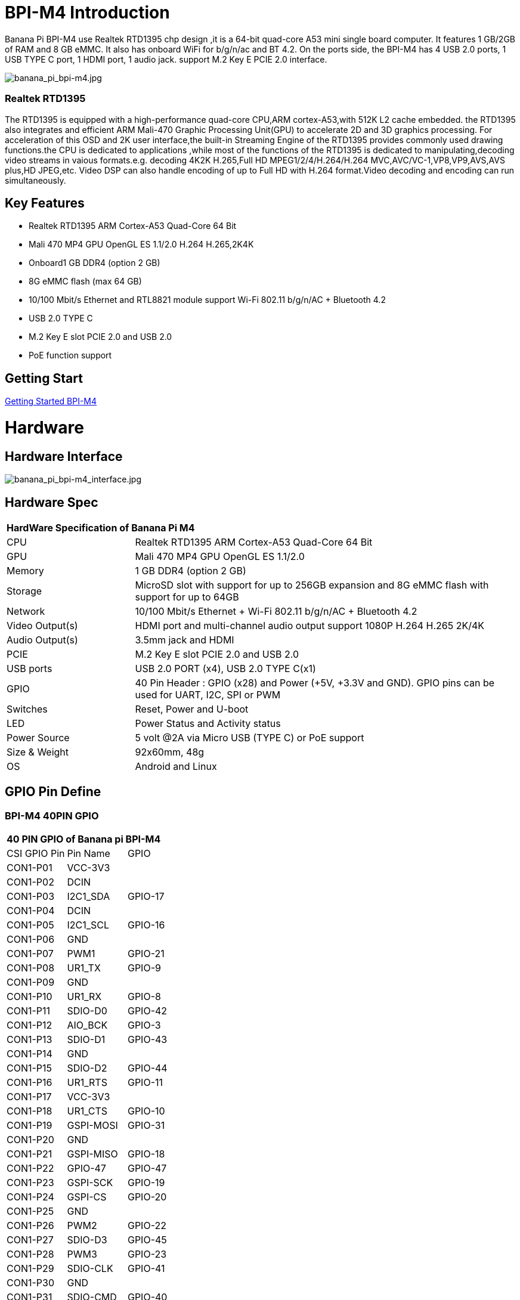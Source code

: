 = BPI-M4 Introduction

Banana Pi BPI-M4 use Realtek RTD1395 chp design ,it is a 64-bit quad-core A53 mini single board computer. It features 1 GB/2GB of RAM and 8 GB eMMC. It also has onboard WiFi for b/g/n/ac and BT 4.2. On the ports side, the BPI-M4 has 4 USB 2.0 ports, 1 USB TYPE C port, 1 HDMI port, 1 audio jack. support M.2 Key E PCIE 2.0 interface.

image::/picture/banana_pi_bpi-m4.jpg[banana_pi_bpi-m4.jpg]

=== Realtek RTD1395
The RTD1395 is equipped with a high-performance quad-core CPU,ARM cortex-A53,with 512K L2 cache embedded. the RTD1395 also integrates and efficient ARM Mali-470 Graphic Processing Unit(GPU) to accelerate 2D and 3D graphics processing. For acceleration of this OSD and 2K user interface,the built-in Streaming Engine of the RTD1395 provides commonly used drawing functions.the CPU is dedicated to applications ,while most of the functions of the RTD1395 is dedicated to manipulating,decoding video streams in vaious formats.e.g. decoding 4K2K H.265,Full HD MPEG1/2/4/H.264/H.264 MVC,AVC/VC-1,VP8,VP9,AVS,AVS plus,HD JPEG,etc. Video DSP can also handle encoding of up to Full HD with H.264 format.Video decoding and encoding can run simultaneously.

== Key Features

- Realtek RTD1395 ARM Cortex-A53 Quad-Core 64 Bit
- Mali 470 MP4 GPU OpenGL ES 1.1/2.0 H.264 H.265,2K4K
- Onboard1 GB DDR4 (option 2 GB)
- 8G eMMC flash (max 64 GB)
- 10/100 Mbit/s Ethernet and RTL8821 module support Wi-Fi 802.11 b/g/n/AC + Bluetooth 4.2
- USB 2.0 TYPE C
- M.2 Key E slot PCIE 2.0 and USB 2.0
- PoE function support

== Getting Start

link:/en/BPI-M4/GettingStarted_BPI-M4[Getting Started BPI-M4]

= Hardware
== Hardware Interface

image::/picture/banana_pi_bpi-m4_interface.jpg[banana_pi_bpi-m4_interface.jpg]

== Hardware Spec

[option="header",cols="1,3"]
|=====
2+| **HardWare Specification of Banana Pi M4**
| CPU             | Realtek RTD1395 ARM Cortex-A53 Quad-Core 64 Bit
| GPU             | Mali 470 MP4 GPU OpenGL ES 1.1/2.0
| Memory          | 1 GB DDR4 (option 2 GB)
| Storage         | MicroSD slot with support for up to 256GB expansion and 8G eMMC flash with support for up to 64GB
| Network         | 10/100 Mbit/s Ethernet + Wi-Fi 802.11 b/g/n/AC + Bluetooth 4.2
| Video Output(s) | HDMI port and multi-channel audio output support 1080P H.264 H.265 2K/4K 
| Audio Output(s) | 3.5mm jack and HDMI
| PCIE            | M.2 Key E slot PCIE 2.0 and USB 2.0
| USB ports       | USB 2.0 PORT (x4), USB 2.0 TYPE C(x1)
| GPIO            | 40 Pin Header : GPIO (x28) and Power (+5V, +3.3V and GND). GPIO pins can be used for UART, I2C, SPI or PWM 
| Switches        | Reset, Power and U-boot
| LED             | Power Status and Activity status
| Power Source    | 5 volt @2A via Micro USB (TYPE C) or PoE support
| Size & Weight   | 92x60mm, 48g
| OS              | Android and Linux
|=====

== GPIO Pin Define

=== BPI-M4 40PIN GPIO

[option="header",cols="1,1,1"]
|=====
3+| **40 PIN GPIO of Banana pi BPI-M4**
| CSI GPIO Pin | Pin Name | GPIO
| CON1-P01 | VCC-3V3   |        
| CON1-P02 | DCIN      |        
| CON1-P03 | I2C1_SDA  | GPIO-17
| CON1-P04 | DCIN      |        
| CON1-P05 | I2C1_SCL  | GPIO-16
| CON1-P06 | GND       |        
| CON1-P07 | PWM1      | GPIO-21
| CON1-P08 | UR1_TX    | GPIO-9 
| CON1-P09 | GND       |        
| CON1-P10 | UR1_RX    | GPIO-8 
| CON1-P11 | SDIO-D0   | GPIO-42
| CON1-P12 | AIO_BCK   | GPIO-3 
| CON1-P13 | SDIO-D1   | GPIO-43
| CON1-P14 | GND       |        
| CON1-P15 | SDIO-D2   | GPIO-44
| CON1-P16 | UR1_RTS   | GPIO-11
| CON1-P17 | VCC-3V3   |        
| CON1-P18 | UR1_CTS   | GPIO-10
| CON1-P19 | GSPI-MOSI | GPIO-31
| CON1-P20 | GND       |        
| CON1-P21 | GSPI-MISO | GPIO-18
| CON1-P22 | GPIO-47   | GPIO-47
| CON1-P23 | GSPI-SCK  | GPIO-19
| CON1-P24 | GSPI-CS   | GPIO-20
| CON1-P25 | GND       |        
| CON1-P26 | PWM2      | GPIO-22
| CON1-P27 | SDIO-D3   | GPIO-45
| CON1-P28 | PWM3      | GPIO-23
| CON1-P29 | SDIO-CLK  | GPIO-41
| CON1-P30 | GND       |        
| CON1-P31 | SDIO-CMD  | GPIO-40
| CON1-P32 | SPDIF     | GPIO-50
| CON1-P33 | AIO_CK    | GPIO-4 
| CON1-P34 | GND       |        
| CON1-P35 | AIO_LRCK  | GPIO-2 
| CON1-P36 | GPIO-53   | GPIO-53
| CON1-P37 | GPIO-34   | GPIO-34
| CON1-P38 | AI_SD     | GPIO-5 
| CON1-P39 | GND       |        
| CON1-P40 | AO_SD     | GPIO-6 
|=====

=== BPI-M4 Debug UART
UART specification:

The header CON2 is the UART interface. For developers of Banana Pi, this is an easy way to get the UART console output to check the system status and log message.
|=====
|CON2-P1	| GND	
|CON2-P2	| UART0-RX	
|CON2-P3	| UART0-TX
|=====
- Banana Pi BPI-M4: How to get I2C and SPI running (tutorial): https://forum.banana-pi.org/t/banana-pi-bpi-m4-how-to-get-i2c-and-spi-running-tutorial/12824/6

= Development
== Source Code

=== Linux 

TIP: Supports Banana Pi BPI-M4 (RTD1395) (Kernel 4.9.119)

Source code on github: https://github.com/BPI-SINOVOIP/BPI-M4-bsp

== Resources
TIP: Because of the Google security update some of the old links will not work if the images you want to use cannot be downloaded from the link:https://drive.google.com/drive/folders/0B_YnvHgh2rwjVjNyS2pheEtWQlk?resourcekey=0-U4TI84zIBdId7bHHjf2qKA[new link bpi-image Files]

TIP: All banana pi link:https://drive.google.com/drive/folders/0B4PAo2nW2Kfndjh6SW9MS2xKSWs?resourcekey=0-qXGFXKmd7AVy0S81OXM1RA&usp=sharing[docement(SCH file,DXF file,and doc)]

TIP: BPI-M4 schematic diagram:

Google driver: https://drive.google.com/file/d/1A6pj8Y9Ru1_qfMapIdiQnMavEs5xzN5H/view?usp=sharing

Baidu cloud: https://pan.baidu.com/s/1mnn51dwBV5uxpNheBD4vJA pincode: t6cd

TIP: Banana Pi BPI-M4 CE,FCC,RoHS Certification: http://forum.banana-pi.org/t/banana-pi-bpi-m4-ce-fcc-rohs-certification/9520

TIP: Realtek RTD1395 chip datasheet : https://drive.google.com/file/d/1Jt8qUwEjLinMqURMftC3db0Xg9MIWIhu/view?usp=sharing

TIP: BPI-M4 DXF file download

Google driver: https://drive.google.com/file/d/1xK-DAjdjXiY7BgGcmq7x-aL5g6djznqT/view?usp=sharing

Baidu cloud : https://pan.baidu.com/s/1bSZFMJ2lD_zuQru6Lf27RQ (pincode: 6pb8)

TIP: Banana Pi BPI-M4 Android 8 1 1 demo ,power by raspberry Pi PoE module:  https://www.youtube.com/watch?v=aEZ9tSJ-Oao&feature=youtu.be

TIP: Banana Pi BPI-M4 video play h264 4K under Linux with gst-launch-1.0;https://www.youtube.com/watch?v=PwdyGX3tqvo&feature=youtu.be&fbclid=IwAR3AHOgFo4I3bDRl3oLtQXFBj2NUCYBR9GJnEo3tZzpNPKhjE9eKms7JVsQ

TIP: Banana Pi BPI-M4 digital photo download: https://drive.google.com/file/d/1lD9vOhdZMqHFilTPPHY80My0biszvW8r/view?usp=sharing

TIP: BPI-M4 SBC bench test: http://forum.banana-pi.org/t/bpi-m4-sbc-bench-test/9469

TIP: Banana pi BPI-M4: m.2 extension board with nvme ssd: http://forum.banana-pi.org/t/bpi-m4-m-2-extension-board-with-nvme-ssd/11999

TIP: Banana Pi BPI-M4 Review: https://www.magazinmehatronika.com/en/banana-pi-m4-review/

TIP: BPI-M4 USB host dying (uvcvideo and usb rtl8821cu) (solution): https://forum.banana-pi.org/t/bpi-m4-usb-host-dying-uvcvideo-and-usb-rtl8821cu-solution/13210

TIP: Banana Pi BPI-M4: How to get I2C and SPI running (tutorial): https://forum.banana-pi.org/t/banana-pi-bpi-m4-how-to-get-i2c-and-spi-running-tutorial/12824

= System Image
All image link: https://drive.google.com/drive/folders/1xBxYgKM40GrBa-qfgPDD-cRrUhWBo34u

== Android

====

NOTE: 2020-10-20 update, Android 8.1 with kernel 4.9.119.

link:https://download.banana-pi.dev/d/3ebbfa04265d4dddb81b/?p=%2FImages%2FBPI-M4%2Fandroid8&mode=list[Download Android 8.1 image]

WARNING: IMPORTANT: Note: BPI-M4 Android8 image is only support 2GB ddr board because 1GB ddr is not stable and smooth for Android8

====

== Linux

=== Ubuntu

====

NOTE: 2020-05-18 update,Ubuntu Mate 18.04, Ubuntu Server 16.04,kernel 4.9.119.

Google Drive: https://drive.google.com/drive/folders/19xi4l9xX34r1EY3TGjs1guxnvt2qUIsr?usp=share_link

Download image: https://download.banana-pi.dev/d/3ebbfa04265d4dddb81b/?p=%2FImages%2FBPI-M4%2Flinux&mode=list

====

====

NOTE: 2019-6-18 update,Ubuntu Mate 18.04 ,Ubuntu Server 16.04 ,kernel 4.9.119.

Release ntoes: http://forum.banana-pi.org/t/bpi-m4-demo-image-release-ubuntu-mate-18-04-ubuntu-server-16-04-2019-06-18/9362

**BPI-M4/BPI-W2 Ubuntu Mate 18.04**

Fetures Map: http://wiki.banana-pi.org/M4_Image_Map#Ubuntu_18.04_Mate

Google Drive : https://drive.google.com/open?id=1nPI2dy_KCW4h5korQdvj0iymHIDyxIPq

Baidu Drive : https://pan.baidu.com/s/1tB_QZ6zgmKiYstcZwn51gg (pincode：edrc)

MD5 : 7409b48a46e0bbc2d0ae2e70a49bfb36

**BPI-M4/BPI-W2 Ubuntu Server 16.04**

Fetures Map: http://wiki.banana-pi.org/M4_Image_Map#Ubuntu_18.04_Mate

Google Drive : https://drive.google.com/open?id=1G4915FPOU4pDzbI0TCFH8wWXUGmNdlkF

Baidu Drive : https://pan.baidu.com/s/1lkG6gyzn-KPbvrEhf6Q85w (pincode：5jbo)

MD5 : 328706256bec238df50f9bd6ab8dfd1b

WARNING: Issue: if HDMI doesn't display, please try "ctrl + alt + F1" to change terminal then "ctrl + alt + F7" change to desktop display.

====

=== Debian

====

NOTE: 2019-08-13 update,Debian 10 buster desktop(32bit),kernel 4.9.

Release ntoes: http://forum.banana-pi.org/t/bpi-m4-bpi-w2-debian10-buster-desktop-new-demo-image-20190813/9712

Fetures Map: http://wiki.banana-pi.org/M4_Image_Map#Debian_10_buster

Google Drive : https://drive.google.com/open?id=1rVrZStsw2PINBhIxCzOLOtYLbtoECmEk

Baidu Drive : https://pan.baidu.com/s/1WcrBkxm5OyBLedCBwaUz6Q (pincode：e6m3)

MD5 : 300b37cdfa092d72dceddd4f33825b40

WARNING: Issue: if HDMI doesn’t display, please try “ctrl + alt + F1” to change terminal then “ctrl + alt + F7” change to desktop display.

WARNING: SW2: switch to 0，if insert SD, SD start；if doesn’t insert SD，EMMC start.

====

====

NOTE: 2019-08-06 update,Debian 10 Buster Lite Demo Image,kernel 4.9.

**Debian 10 buster AArch64 (64bit)**

Fetures Map: http://wiki.banana-pi.org/M4_Image_Map#Debian_10_buster

Google Drive : https://drive.google.com/open?id=1QyZX5AGUpEV2OZMXz3qkB8riXROXHdx3

Baidu Drive : https://pan.baidu.com/s/1CGxGUi8rt06tHwfk134Seg (pincode :7rcz)

MD5 : 5a8b1eb36b782fdd742ba746c645593d

**Debian 10 buster (32bit)**

Fetures Map: http://wiki.banana-pi.org/M4_Image_Map#Debian_10_buster

Google Drive : https://drive.google.com/open?id=1WJlKTMPAipYnDFqIPl_dmR76oobuO5Wd

Baidu Drive : https://pan.baidu.com/s/1lTtcMTWqE0jG_1PWGtWSqw (pincode: gny6)

MD5 : a59f2e6a298237a08bb523b53372d937

====

=== Raspbian
====
NOTE: 2020-05-18 update, Raspbian Stretch,Kernel 4.9.119

Google Drive: https://drive.google.com/drive/folders/19xi4l9xX34r1EY3TGjs1guxnvt2qUIsr?usp=share_link

Download image: https://download.banana-pi.dev/d/3ebbfa04265d4dddb81b/?p=%2FImages%2FBPI-M4%2Flinux&mode=list

====

====

NOTE: 2019-6-19 update,Raspbian 9.8 stretch & AArch64 Linux Mate & AArch Linux Lite Operation system with kernel 4.9.119.

Release ntoes: http://forum.banana-pi.org/t/bpi-m4-bpi-w2-demo-image-release-raspbian-9-8-stretch-aarch64-linux-mate-aarch64-linux-lite-2019-06-19/9370

Fetures Map: http://wiki.banana-pi.org/M4_Image_Map#Raspbian_9.8_stretch

Google Drive : https://drive.google.com/open?id=15cypBk4NKL0X8uD3Mffc__Sx05j39xCW

Baidu Drive : https://pan.baidu.com/s/1gwD5ok9XLLQa0InU_-b7EA (pincode：uuqn)

MD5 : a397a9c4d078c2841f0c243c573dc9a8

WARNING: Issue: if HDMI doesn't display, please try "ctrl + alt + F1" to change terminal then "ctrl + alt + F7" change to desktop display.

WARNING: SW2: switch to 0，if insert SD, SD start；if doesn't insert SD，EMMC start.

====

=== AArch Linux
====
NOTE: 2019-6-19 update,AArch64 Linux Mate ,AArch linux liteOperation,kernel 4.9.119.

Google Drive : https://drive.google.com/open?id=1fsk5S4zQfo3tl97Nty_QA1uAEqgB63YK

Baidu Drive : https://pan.baidu.com/s/1GvGsfs7t018EoRIv-au1GA (pincode：o496)

MD5 : d284b2326a36d2d9039fb8d7e20e2600

====

====

NOTE: AArch64 Linux Lite

Release ntoes: http://forum.banana-pi.org/t/bpi-m4-bpi-w2-demo-image-release-raspbian-9-8-stretch-aarch64-linux-mate-aarch64-linux-lite-2019-06-19/9370

Google Drive : https://drive.google.com/open?id=17V49oBoJZ18MKjSHD_LKjf1Z7qEokYn7

Baidu Drive : https://pan.baidu.com/s/1WivDWZHu_GnWOxhVOjoqIQ (pincode：uhcg)

MD5 : 53bb6f8d00f8708dab96bc865eaddc5e

WARNING: Issue: if HDMI doesn't display, please try "ctrl + alt + F1" to change terminal then "ctrl + alt + F7" change to desktop display.

WARNING: SW2: switch to 0，if insert SD, SD start；if doesn't insert SD，EMMC start.

====

= FAQ
- Easy to buy sample on aliexpress shop : https://pt.aliexpress.com/store/product/Banana-Pi-BPI-M4-Realtek-RTD1395-ARM-64-bit-Board/302756_33036948250.html?spm=2114.12010611.8148356.1.fcef30d9EoKVYY


= Easy to buy

WARNING: SINOVOIP Aliexpress Shop: https://www.aliexpress.com/store/group/BPI-M1/1100417230_40000003426518.html

WARNING: Bipai Aliexpress Shop: https://www.aliexpress.com/store/group/BPI-M1/1101951077_40000003418620.html

WARNING: Taobao Shop: https://shop108780008.taobao.com/category-1694930629.htm

WARNING: OEM&ODM, please contact: judyhuang@banana-pi.com